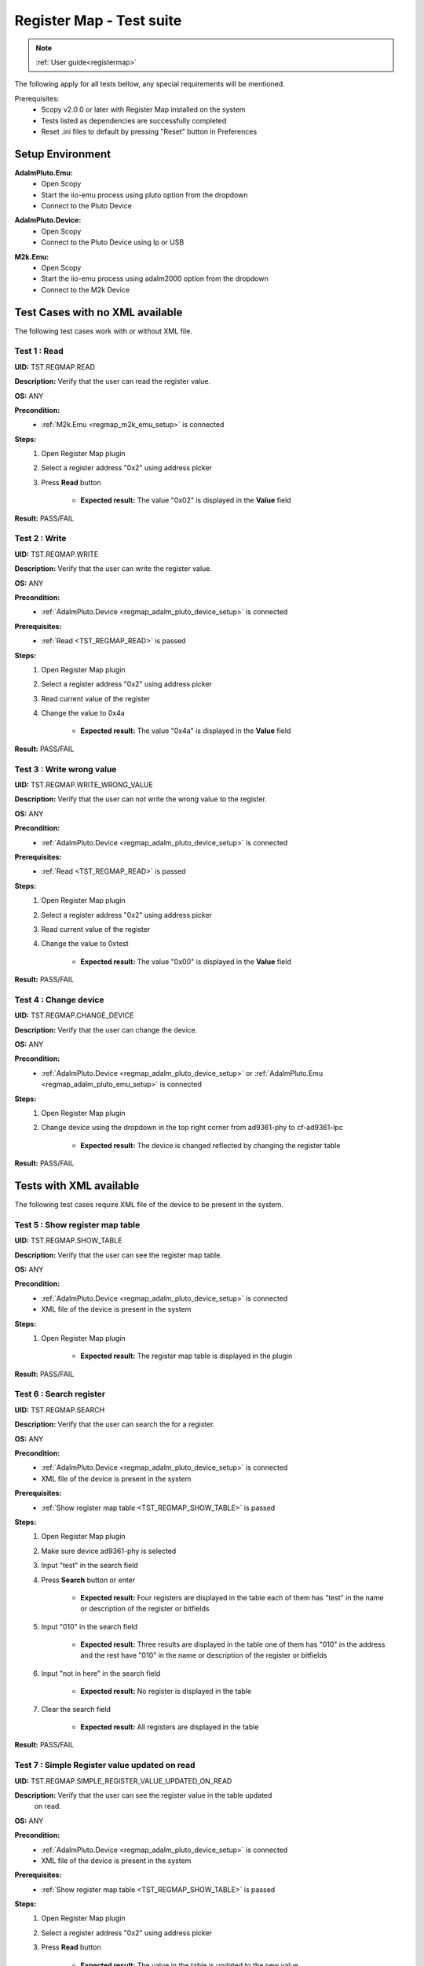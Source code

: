 .. _registermap_tests:

Register Map - Test suite
================================================================================

.. note::

    :ref:`User guide<registermap>` 

The following apply for all tests bellow, any special requirements will be mentioned. 

Prerequisites: 
    - Scopy v2.0.0 or later with Register Map installed on the system
    - Tests listed as dependencies are successfully completed
    - Reset .ini files to default by pressing "Reset" button in Preferences

Setup Environment
------------------

.. _regmap_adalm_pluto_emu_setup:

**AdalmPluto.Emu:**
    - Open Scopy
    - Start the iio-emu process using pluto option from the dropdown
    - Connect to the Pluto Device
  
.. _regmap_adalm_pluto_device_setup:

**AdalmPluto.Device:**
    - Open Scopy
    - Connect to the Pluto Device using Ip or USB 
  
.. _regmap_m2k_emu_setup:

**M2k.Emu:**
    - Open Scopy
    - Start the iio-emu process using adalm2000 option from the dropdown
    - Connect to the M2k Device
    

Test Cases with no XML available
---------------------------------

The following test cases work with or without XML file.

.. _TST_REGMAP_READ:

Test 1 : Read 
^^^^^^^^^^^^^^

**UID:** TST.REGMAP.READ

**Description:** Verify that the user can read the register value.

**OS:** ANY

**Precondition:**
    - :ref:`M2k.Emu <regmap_m2k_emu_setup>` is connected
  
**Steps:**
    1. Open Register Map plugin 
    2. Select a register address "0x2" using address picker
    3. Press **Read** button

           - **Expected result:** The value "0x02" is displayed in the **Value** field 

**Result:** PASS/FAIL

.. _TST_REGMAP_WRITE:

Test 2 : Write
^^^^^^^^^^^^^^^^

**UID:** TST.REGMAP.WRITE

**Description:** Verify that the user can write the register value.

**OS:** ANY

**Precondition:**    
    - :ref:`AdalmPluto.Device <regmap_adalm_pluto_device_setup>` is connected

**Prerequisites:**
    - :ref:`Read <TST_REGMAP_READ>` is passed
  
**Steps:**
    1. Open Register Map plugin
    2. Select a register address "0x2" using address picker
    3. Read current value of the register
    4. Change the value to 0x4a

             - **Expected result:** The value "0x4a" is displayed in the **Value** field

**Result:** PASS/FAIL

.. _TST_REGMAP_WRITE_WRONG_VALUE:

Test 3 : Write wrong value
^^^^^^^^^^^^^^^^^^^^^^^^^^^^

**UID:** TST.REGMAP.WRITE_WRONG_VALUE  

**Description:** Verify that the user can not write the wrong value to the register.

**OS:** ANY

**Precondition:**
    - :ref:`AdalmPluto.Device <regmap_adalm_pluto_device_setup>` is connected

**Prerequisites:**
    - :ref:`Read <TST_REGMAP_READ>` is passed

**Steps:**
    1. Open Register Map plugin
    2. Select a register address "0x2" using address picker
    3. Read current value of the register
    4. Change the value to 0xtest

                - **Expected result:** The value "0x00" is displayed in the **Value** field 

**Result:** PASS/FAIL

.. _TST_REGMAP_CHANGE_DEVICE:

Test 4 : Change device
^^^^^^^^^^^^^^^^^^^^^^^^

**UID:** TST.REGMAP.CHANGE_DEVICE  

**Description:** Verify that the user can change the device.

**OS:** ANY

**Precondition:**
    - :ref:`AdalmPluto.Device <regmap_adalm_pluto_device_setup>` or 
      :ref:`AdalmPluto.Emu <regmap_adalm_pluto_emu_setup>` is connected

**Steps:**
    1. Open Register Map plugin

    2. Change device using the dropdown in the top right corner from 
       ad9361-phy to cf-ad9361-lpc

                - **Expected result:** The device is changed reflected by 
                  changing the register table 

**Result:** PASS/FAIL

Tests with XML available
--------------------------  

The following test cases require XML file of the device to be present in the system.

.. _TST_REGMAP_SHOW_TABLE:

Test 5 : Show register map table
^^^^^^^^^^^^^^^^^^^^^^^^^^^^^^^^^^

**UID:** TST.REGMAP.SHOW_TABLE

**Description:** Verify that the user can see the register map table.

**OS:** ANY

**Precondition:**
    - :ref:`AdalmPluto.Device <regmap_adalm_pluto_device_setup>` is connected
    - XML file of the device is present in the system

**Steps:**
    1. Open Register Map plugin

                - **Expected result:** The register map table is displayed in 
                  the plugin

**Result:** PASS/FAIL

.. _TST_REGMAP_SEARCH:

Test 6 : Search register
^^^^^^^^^^^^^^^^^^^^^^^^^

**UID:** TST.REGMAP.SEARCH

**Description:** Verify that the user can search the for a register.

**OS:** ANY

**Precondition:**
    - :ref:`AdalmPluto.Device <regmap_adalm_pluto_device_setup>` is connected
    - XML file of the device is present in the system

**Prerequisites:**
    - :ref:`Show register map table <TST_REGMAP_SHOW_TABLE>` is passed

**Steps:**
    1. Open Register Map plugin
    2. Make sure device ad9361-phy is selected
    3. Input "test" in the search field
    4. Press **Search** button or enter

                    - **Expected result:** Four registers are displayed in the 
                      table each of them has "test" in the name or 
                      description of the register or bitfields

    5. Input "010" in the search field

                    - **Expected result:** Three results are displayed in the 
                      table one of them has "010" in the address and the 
                      rest have "010" in the name or description of the 
                      register or bitfields

    6. Input "not in here" in the search field

                    - **Expected result:** No register is displayed in the table

    7. Clear the search field

                    - **Expected result:** All registers are displayed in the 
                      table 

**Result:** PASS/FAIL

.. _TST_REGMAP_SIMPLE_REGISTER_VALUE_UPDATED_ON_READ:

Test 7 : Simple Register value updated on read
^^^^^^^^^^^^^^^^^^^^^^^^^^^^^^^^^^^^^^^^^^^^^^^^

**UID:** TST.REGMAP.SIMPLE_REGISTER_VALUE_UPDATED_ON_READ

**Description:** Verify that the user can see the register value in the table updated 
    on read.

**OS:** ANY

**Precondition:**  
    - :ref:`AdalmPluto.Device <regmap_adalm_pluto_device_setup>` is connected
    - XML file of the device is present in the system

**Prerequisites:**
    - :ref:`Show register map table <TST_REGMAP_SHOW_TABLE>` is passed

**Steps:**
    1. Open Register Map plugin
    2. Select a register address "0x2" using address picker
    3. Press **Read** button
   
                    - **Expected result:** The value in the table is updated to 
                      the new value

**Result:** PASS/FAIL

.. _TST_REGMAP_SIMPLE_REGISTER_VALUE_UPDATED_ON_WRITE:

Test 8 : Simple Register value updated on write
^^^^^^^^^^^^^^^^^^^^^^^^^^^^^^^^^^^^^^^^^^^^^^^^^^

**UID:** TST.REGMAP.SIMPLE_REGISTER_VALUE_UPDATED_ON_WRITE

**Description:** Verify that the user can see the register value in the table updated 
    on write.

**OS:** ANY

**Precondition:**
    - :ref:`AdalmPluto.Device <regmap_adalm_pluto_device_setup>` is connected
    - XML file of the device is present in the system

**Prerequisites:**
    - :ref:`Simple Register value updated on read <TST_REGMAP_SIMPLE_REGISTER_VALUE_UPDATED_ON_READ>` is passed

**Steps:**
    1. Open Register Map plugin
    2. Select a register address "0x2" using address picker
    3. Read current value of the register
    4. Change the value to 0x4a
    5. Press **Write** button

                    - **Expected result:** The value in the table is updated to the new value

**Result:** PASS/FAIL

.. _TST_REGMAP_DETAILED_REGISTER_VALUE_UPDATED_ON_READ:

Test 9 : Detailed Register value updated on read
^^^^^^^^^^^^^^^^^^^^^^^^^^^^^^^^^^^^^^^^^^^^^^^^^^^^

**UID:** TST.REGMAP.DETAILED_REGISTER_VALUE_UPDATED_ON_READ

**Description:** Verify that the detailed register bitfields value is updated on read.

**OS:** ANY

**Precondition:** 
    - :ref:`AdalmPluto.Device <regmap_adalm_pluto_device_setup>` is connected
    - XML file of the device is present in the system  

**Prerequisites:**
    - :ref:`Show register map table <TST_REGMAP_SHOW_TABLE>` is passed

**Steps:** 
    1. Open Register Map plugin
    2. Select a register address "0x2" using address picker
    3. Press **Read** button
    
                    - **Expected result:** The detailed register bitfields value 
                      is updated to the new value

**Result:** PASS/FAIL

.. _TST_REGMAP_DETAILED_REGISTER_VALUE_UPDATED_ON_WRITE:

Test 10 : Detailed Register value updated on write
^^^^^^^^^^^^^^^^^^^^^^^^^^^^^^^^^^^^^^^^^^^^^^^^^^^

**UID:** TST.REGMAP.DETAILED_REGISTER_VALUE_UPDATED_ON_WRITE

**Description:** Verify that the detailed register bitfields value is updated on write.

**OS:** ANY

**Precondition:** 
    - :ref:`AdalmPluto.Device <regmap_adalm_pluto_device_setup>` is connected
    - XML file of the device is present in the system

**Prerequisites:**
    - :ref:`Detailed Register value updated on read <TST_REGMAP_DETAILED_REGISTER_VALUE_UPDATED_ON_READ>` is passed

**Steps:** 
    1. Open Register Map plugin
    2. Select a register address "0x2" using address picker
    3. Read current value of the register
    4. Change the value to 0x4a
    5. Press **Write** button

                    - **Expected result:** The detailed register bitfields value 
                      is updated to the new value
               
**Result:** PASS/FAIL

.. _TST_REGMAP_CHANGE_BITFIELD_VALUE:

Test 11 : Change value of the bitfield inside the detailed register
^^^^^^^^^^^^^^^^^^^^^^^^^^^^^^^^^^^^^^^^^^^^^^^^^^^^^^^^^^^^^^^^^^^^^^

**UID:** TST.REGMAP.CHANGE_BITFIELD_VALUE

**Description:** Verify that when value of the bitfield is changed the **Value** field is 
    updated. Changing the bitfield value should not change the value of the 
    register until **Write** button is pressed. 

**OS:** ANY

**Precondition:** 
    - :ref:`AdalmPluto.Device <regmap_adalm_pluto_device_setup>` is connected
    - XML file of the device is present in the system

**Prerequisites:**
    - :ref:`Show register map table <TST_REGMAP_SHOW_TABLE>` is passed

**Steps:** 
    1. Open Register Map plugin
    2. Select a register address "0x2" using address picker
    3. Change the value of "reg002_b3" bitfield from on to off

                    - **Expected result:** The **Value** field is updated to the 
                      "0x44" value

    4. Press **Write** button

                    - **Expected result:** The register value is updated to 
                      "0x44" 
               
**Result:** PASS/FAIL

.. _TST_REGMAP_CHANGE_VALUE_FIELD:

Test 12 : Change **Value** field updates detailed register bitfields
^^^^^^^^^^^^^^^^^^^^^^^^^^^^^^^^^^^^^^^^^^^^^^^^^^^^^^^^^^^^^^^^^^^^

**UID:** TST.REGMAP.CHANGE_VALUE_FIELD

**Description:** Verify that when value of the **Value** field is changed the detailed 
    register bitfields are updated.

**OS:** ANY

**Precondition:** 
    - :ref:`AdalmPluto.Device <regmap_adalm_pluto_device_setup>` is connected
    - XML file of the device is present in the system

**Prerequisites:**
    - :ref:`Show register map table <TST_REGMAP_SHOW_TABLE>` is passed

**Steps:**
    1. Open Register Map plugin
    2. Select a register address "0x2" using address picker
    3. Change the value of the **Value** field to "0x44"

                    - **Expected result:** The detailed bitfield "reg002_b3" 
                      value is changed from on to off

**Result:** PASS/FAIL

.. _TST_REGMAP_CHANGE_SELECTED_REGISTER:

Test 13 : Change selected register
^^^^^^^^^^^^^^^^^^^^^^^^^^^^^^^^^^^^

**UID:** TST.REGMAP.CHANGE_SELECTED_REGISTER

**Description:** Verify that when the register is changed the detailed register bitfields 
    are updated.

**OS:** ANY

**Precondition:** 
    - :ref:`AdalmPluto.Device <regmap_adalm_pluto_device_setup>` is connected
    - XML file of the device is present in the system

**Prerequisites:**
    - :ref:`Show register map table <TST_REGMAP_SHOW_TABLE>` is passed

**Steps:**
    1. Open Register Map plugin
    2. Select a register address "0x20" using address picker

                    - **Expected result:** The register "0x20" is displayed in 
                      the table and selected 

    3. Using + button from address picker change the register to "0x21"

                    - **Expected result:** The register "0x21" is displayed in 
                      the table and selected

    4. Using - button from address picker change the register to "0x20"

                    - **Expected result:** The register "0x20" is displayed in 
                      the table and selected

    5. Click on the register "0x21" in the table

                    - **Expected result:** The register "0x21" in the table is 
                      selected value from address picker is updated to 
                      "0x21"

**Result:** PASS/FAIL

.. _TST_REGMAP_TOGGLE_DETAILED_REGISTER_VISIBLE:

Test 14 : Toggle detailed register visible 
^^^^^^^^^^^^^^^^^^^^^^^^^^^^^^^^^^^^^^^^^^^^^

**UID:** TST.REGMAP.TOGGLE_DETAILED_REGISTER_VISIBLE

**Description:** Verify that the user can toggle the detailed register visibility.

**OS:** ANY

**Precondition:** 
    - :ref:`AdalmPluto.Device <regmap_adalm_pluto_device_setup>` is connected
    - XML file of the device is present in the system

**Prerequisites:**
    - :ref:`Show register map table <TST_REGMAP_SHOW_TABLE>` is passed

**Steps:** 
    1. Open Register Map plugin
    2. Press **Toggle detailed register** button

                    - **Expected result:** The detailed register is hidden

    3. Press **Toggle detailed register** button

                    - **Expected result:** The detailed register is visible

**Result:** PASS/FAIL

.. _TST_REGMAP_SETTINGS_AUTOREAD:

Test 15 : Settings autoread 
^^^^^^^^^^^^^^^^^^^^^^^^^^^^^

**UID:** TST.REGMAP.SETTINGS_AUTOREAD

**Description:** Verify that the autoread setting is working.

**OS:** ANY

**Precondition:**
    - :ref:`AdalmPluto.Device <regmap_adalm_pluto_device_setup>` is connected
    - XML file of the device is present in the system

**Prerequisites:**
    - :ref:`Show register map table <TST_REGMAP_SHOW_TABLE>` is passed
    - :ref:`Read <TST_REGMAP_READ>` is passed

**Steps:**
    1. Open Register Map plugin
    2. Press **Settings** button
    3. Check **Autoread** checkbox
    4. Select a register address "0x02" using address picker

                    - **Expected result:** The value is updated to the read 
                      value

**Result:** PASS/FAIL

.. _TST_REGMAP_SETTINGS_READ_INTERVAL:

Test 16 : Settings read interval
^^^^^^^^^^^^^^^^^^^^^^^^^^^^^^^^^^

**UID:** TST.REGMAP.SETTINGS_READ_INTERVAL

**Description:** Verify that the read interval setting is working.

**OS:** ANY

**Precondition:**
    - :ref:`AdalmPluto.Device <regmap_adalm_pluto_device_setup>` is connected
    - XML file of the device is present in the system

**Prerequisites:**
    - :ref:`Show register map table <TST_REGMAP_SHOW_TABLE>` is passed
    - :ref:`Read <TST_REGMAP_READ>` is passed

**Steps:**
    1. Open Register Map plugin
    2. Press **Settings** button
    3. Input "2" in the "From register" field
    4. Input "4" in the "To register" field
    5. Press **Read interval** button

                - **Expected result:** registers "0x02", "0x03" and "0x04" now 
                  have their values read 
                
**Result:** PASS/FAIL

.. _TST_REGMAP_SETTINGS_READ_INTERVAL_WRONG_INTERVAL:

Test 17 : Settings read interval with wrong interval
^^^^^^^^^^^^^^^^^^^^^^^^^^^^^^^^^^^^^^^^^^^^^^^^^^^^^

**UID:** TST.REGMAP.SETTINGS_READ_INTERVAL_WRONG_INTERVAL

**Description:** Verify that the read interval setting is not working with wrong 
    interval.

**OS:** ANY

**Precondition:**
    - :ref:`AdalmPluto.Device <regmap_adalm_pluto_device_setup>` is connected
    - XML file of the device is present in the system

**Prerequisites:**
    - :ref:`Settings read interval <TST_REGMAP_SETTINGS_READ_INTERVAL>` is passed

**Steps:** 
    1. Open Register Map plugin
    2. Press **Settings** button
    3. Input "4" in the "From register" field
    4. Input "2" in the "To register" field
    5. Press **Read interval** button

                - **Expected result:** Nothing happens

**Result:** PASS/FAIL

.. _TST_REGMAP_SETTINGS_REGISTER_DUMP:

Test 18 : Settings register dump 
^^^^^^^^^^^^^^^^^^^^^^^^^^^^^^^^^^

**UID:** TST.REGMAP.SETTINGS_REGISTER_DUMP

**Description:** Verify that the register dump is working.

**OS:** ANY

**Precondition:**
    - :ref:`AdalmPluto.Device <regmap_adalm_pluto_device_setup>` is connected
    - XML file of the device is present in the system

**Prerequisites:**
    - :ref:`Show register map table <TST_REGMAP_SHOW_TABLE>` is passed

**Steps:**
    1. Open Register Map plugin
    2. Read value from registers "0x02", "0x03" and "0x04"
    3. Press **Settings** button
    4. Press **Find path** button
    5. Select a ".csv" file to save the register dump

                - **Expected result:** file path is displayed in the **File 
                  path** field

    6. Press **Register dump** button

                - **Expected result:** The read register values will be saved 
                  in the selected file with the structure of each row 
                  containing register address and register value
  
**Result:** PASS/FAIL

.. _TST_REGMAP_SETTINGS_WRITE_VALUES:

Test 19 : Settings write values
^^^^^^^^^^^^^^^^^^^^^^^^^^^^^^^^^^

**UID:** TST.REGMAP.SETTINGS_WRITE_VALUES

**Description:** Verify that the write values setting is working.

**Precondition:**
    - :ref:`AdalmPluto.Device <regmap_adalm_pluto_device_setup>` is connected
    - XML file of the device is present in the system

**Prerequisites:**
    - :ref:`Settings register dump <TST_REGMAP_SETTINGS_REGISTER_DUMP>` is passed

**Steps:**
    1. Open Register Map plugin
    2. Press **Settings** button
    3. Press **Find path** button
    4. Select the ".csv" file generated in Test 18
    5. Press **Write values** button

                - **Expected result:** The values from the selected file are 
                  written to the registers

**Result:** PASS/FAIL


.. _TST_REGMAP_SETTINGS_DUMP_REGIS_AND_WRITE_VALUES_DISABLED:

Test 20 : Settings Dump regisr and write values disabled
^^^^^^^^^^^^^^^^^^^^^^^^^^^^^^^^^^^^^^^^^^^^^^^^^^^^^^^^^

**UID:** TST.REGMAP.SETTINGS_DUMP_REGIS_AND_WRITE_VALUES_DISABLED

**Description:** Verify that the **Register dump** and **Write values** buttons are disabled 
    when the file path is not selected.

**OS:** ANY

**Precondition:**    
    - :ref:`AdalmPluto.Device <regmap_adalm_pluto_device_setup>` is connected
    - XML file of the device is present in the system   

**Steps:**
    1. Open Register Map plugin
    2. Press **Settings** button
    3. Press **Register dump** button

                - **Expected result:** The button is disabled

    4. Press **Write values** button

                - **Expected result:** The button is disabled

    5. Use **Find path** button to select a file

                - **Expected result:** The **Write values** and **Register dump** 
                  buttons are enabled

**Result:** PASS/FAIL

.. _TST_REGMAP_PREFERENCES_COLOR_CODING_BACKGROUND_COLOR:

Tests 21 : Preferences color coding background color
^^^^^^^^^^^^^^^^^^^^^^^^^^^^^^^^^^^^^^^^^^^^^^^^^^^^^^

**UID:** TST.REGMAP.PREFERENCES_COLOR_CODING_BACKGROUND_COLOR

**Description:** Verify that the background color of the register in the table is 
    changing to reflect the value of the register.

**OS:** ANY

**Precondition:**
    - :ref:`AdalmPluto.Device <regmap_adalm_pluto_device_setup>` or 
      :ref:`AdalmPluto.Emu<regmap_adalm_pluto_emu_setup>` is connected
    - XML file of the device is present in the system

**Prerequisites:**
    - :ref:`Read <TST_REGMAP_READ>` is passed
    - :ref:`Show register map table <TST_REGMAP_SHOW_TABLE>` is passed

**Steps:**
    1. Open Preferences 
    2. Go to RegmapPlugin tab
    3. Using the dropdown select **Register background and bitfield 
       background**
    4. Open Register Map plugin
    5. Select a register with the address "0x2" 
    6. Press **Read** button

                - **Expected result:** The background color of the register is 
                  changed to reflect the value of the register 
                - **Expected result:** The background color of the bitfields is 
                  changed to reflect the value of the bitfield

**Result:** PASS/FAIL

.. _TST_REGMAP_PREFERENCES_COLOR_CODING_TEXT_COLOR:

Test 22 : Preferences color coding text color
^^^^^^^^^^^^^^^^^^^^^^^^^^^^^^^^^^^^^^^^^^^^^^^

**UID:** TST.REGMAP.PREFERENCES_COLOR_CODING_TEXT_COLOR

**Description:** Verify that the text color of the register in the table is changing to 
    reflect the value of the register.

**OS:** ANY

**Precondition:**
    - :ref:`AdalmPluto.Device <regmap_adalm_pluto_device_setup>` or 
      :ref:`AdalmPluto.Emu<regmap_adalm_pluto_emu_setup>` is connected
    - XML file of the device is present in the system

**Prerequisites:**
    - :ref:`Read <TST_REGMAP_READ>` is passed
    - :ref:`Show register map table <TST_REGMAP_SHOW_TABLE>` is passed
  
**Steps:** 
    1. Open Preferences 
    2. Go to RegmapPlugin tab
    3. Using the dropdown select **Register text and bitfield text**
    4. Open Register Map plugin
    5. Select a register with the address "0x2" 
    6. Press **Read** button

                - **Expected result:** The text color of the register is 
                  changed to reflect the value of the register 
                - **Expected result:** The text color of the bitfields is 
                  changed to reflect the value of the bitfield

**Result:** PASS/FAIL

.. _TST_REGMAP_PREFERENCES_COLORS_VALUE_RANGE:

Test 23 : Preferences color for value
^^^^^^^^^^^^^^^^^^^^^^^^^^^^^^^^^^^^^^^^^^

**UID:** TST.REGMAP.PREFERENCES_COLORS_VALUE_RANGE

**Description:** Verify that the colors used for the values are corect.

**OS:** ANY

**Precondition:**
    - :ref:`AdalmPluto.Device <regmap_adalm_pluto_device_setup>` or 
      :ref:`AdalmPluto.Emu<regmap_adalm_pluto_emu_setup>` is connected
    - XML file of the device is present in the system

**Prerequisites:**
    - :ref:`Read <TST_REGMAP_READ>` is passed
    - :ref:`Show register map table <TST_REGMAP_SHOW_TABLE>` is passed

**Steps:**
    1. Open Preferences 
    2. Go to RegmapPlugin tab
    3. Using the dropdown select **Register text and bitfield text**
    4. Open Register Map plugin
    5. Select a register with the address "0x2" 
    6. Write value "0x6f" to the register
    7. Press **Read** button
    8. Select a register with the address "0x3"
    9. Write value "0x6f" to the register
    10. Press **Read** button

                - **Expected result:** The bitfields that have the same value 
                  will have the text value same color 

**Result:** PASS/FAIL

.. _TST_REGMAP_PREFERENCES_COLOR_CODING_DYNAMIC_CHANGE:

Test 24 : Preferences color coding dynamic change
^^^^^^^^^^^^^^^^^^^^^^^^^^^^^^^^^^^^^^^^^^^^^^^^^^

**UID:** TST.REGMAP.PREFERENCES_COLOR_CODING_DYNAMIC_CHANGE

**Description:** Verify that the color coding is changing dynamically.

**OS:** ANY

**Precondition:**
    - :ref:`AdalmPluto.Device <regmap_adalm_pluto_device_setup>` or 
      :ref:`AdalmPluto.Emu<regmap_adalm_pluto_emu_setup>` is connected
    - XML file of the device is present in the system

**Prerequisites:**
    - :ref:`Read <TST_REGMAP_READ>` is passed
    - :ref:`Show register map table <TST_REGMAP_SHOW_TABLE>` is passed

**Steps:**
    1. Open Register Map plugin
    2. Select a register with the address "0x2"
    3. Press **Read** button
    4. Open Preferences
    5. Go to RegmapPlugin tab
    6. Using the dropdown select **Register background and bitfield 
       background**
    7. Open Register Map plugin

               - **Expected result:** The background color of the register is 
                 changed to reflect the value of the register

**Result:** PASS/FAIL

.. _TST_REGMAP_PREFERENCES_SETTINGS_SAVE_ON_CLOSE:

Test 25 : Preference settings save on close
^^^^^^^^^^^^^^^^^^^^^^^^^^^^^^^^^^^^^^^^^^^^^

**UID:** TST.REGMAP.PREFERENCES_SETTINGS_SAVE_ON_CLOSE

**Description:** Verify that the preferences are saved on close.

**OS:** ANY

**Precondition:**   
    - :ref:`AdalmPluto.Device <regmap_adalm_pluto_device_setup>` or 
      :ref:`AdalmPluto.Emu<regmap_adalm_pluto_emu_setup>` is connected
    - XML file of the device is present in the system

**Prerequisites:**
    - :ref:`Read <TST_REGMAP_READ>` is passed
    - :ref:`Show register map table <TST_REGMAP_SHOW_TABLE>` is passed

**Steps:**
    1. Open Preferences
    2. Go to RegmapPlugin tab
    3. Using the dropdown select **Register background and bitfield 
       background**
    4. Close Scopy
    5. Open Scopy
    6. Connect to the device
    7. Open Register Map plugin 
    8. Select register with address "0x2"
    9. Press **Read** button

                - **Expected result:** The background color of the register is 
                  changed to reflect the value of the register

**Result:** PASS/FAIL


.. _TST_REGMAP_INFO_BUTTON_DOCUMENTATION:

Test 26 : Info button documentation
^^^^^^^^^^^^^^^^^^^^^^^^^^^^^^^^^^^^^

**UID:** TST.REGMAP.INFO_BUTTON_DOCUMENTATION

**Description:** Verify that the user can see the documentation for the register.

**OS:** ANY

**Precondition:**
    - :ref:`AdalmPluto.Device <regmap_adalm_pluto_device_setup>` or 
      :ref:`AdalmPluto.Emu<regmap_adalm_pluto_emu_setup>` is connected
    - An internet connection is available

**Steps:**
    1. Open Register Map plugin
    2. Press **i** button
    3. Press **Documentation** button

                - **Expected result:** An internet browser is opened with the 
                  documentation for the register

**Result:** PASS/FAIL

.. _TST_REGMAP_INFO_BUTTON_TUTORIAL:

Test 27 : Info button tutorial
^^^^^^^^^^^^^^^^^^^^^^^^^^^^^^^^

**UID:** TST.REGMAP.INFO_BUTTON_TUTORIAL

**Description:** Verify that the user can see the tutorial for the register.

**OS:** ANY

**Precondition:**
    - :ref:`AdalmPluto.Device <regmap_adalm_pluto_device_setup>` or 
      :ref:`AdalmPluto.Emu<regmap_adalm_pluto_emu_setup>` is connected
    - XML file of the device is present in the system

**Steps:**
    1. Open Register Map plugin
    2. Press **i** button
    3. Press **Tutorial** button

                - **Expected result:** A tutorial explaining how to use the 
                  plugin is displayed 

**Result:** PASS/FAIL

.. _TST_REGMAP_INFO_BUTTON_TUTORIAL_NO_XML:

Test 28 : Info button tutorial no XML
^^^^^^^^^^^^^^^^^^^^^^^^^^^^^^^^^^^^^^

**UID:** TST.REGMAP.INFO_BUTTON_TUTORIAL_NO_XML

**Description:** Verify that the user can see the tutorial for the register when no XML 
    file is present.

**OS:** ANY

**Precondition:** 
    - :ref:`M2k<regmap_m2k_emu_setup>` is connected

**Steps:**
    1. Open Register Map plugin
    2. Press **i** button
    3. Press **Tutorial** button

                - **Expected result:** A tutorial explaining how to use the 
                  plugin is displayed and does not include explanation of 
                  the register map table


Test 29 : Custom XML file
^^^^^^^^^^^^^^^^^^^^^^^^^^

**UID:** TST.REGMAP.CUSTOM_XML_FILE

**Description:** Verify that the user can use a custom XML file.

**OS:** WINDOWS

**Precondition:**
    Create an XML file with the following structure:

    .. code-block:: xml

        <ad9963>
            <Register>
            <Name>reg000</Name>
            <Address>0x000</Address>
            <Description>Comm</Description>
            <Exists>True</Exists>
            <Width>8</Width>
            <Notes></Notes>
            <BitFields>
            <BitField>
                <Name>Reset</Name>
                <Access>R/W</Access>
                <DefaultValue>0</DefaultValue>
                <Description></Description>
                <Visibility>Public</Visibility>
                <Width>1</Width>
                <Notes>The device is placed in reset when this bit is written high and remains in reset until the bit is written low.</Notes>
                <BitOffset>0</BitOffset>
                <RegOffset>5</RegOffset>
                <SliceWidth>1</SliceWidth>
            </BitField>
            <BitField>
                <Name>LSB_FIRST</Name>
                <Access>R/W</Access>
                <DefaultValue>0</DefaultValue>
                <Description></Description>
                <Visibility>Public</Visibility>
                <Width>1</Width>
                <Notes>Serial port communication, LSB or MSB first.</Notes>
                <Options>
                <Option>
                    <Description>0 = MSB first</Description>
                    <Value>0</Value>
                </Option>
                <Option>
                    <Description>1 = LSB first</Description>
                    <Value>1</Value>
                </Options>
                <BitOffset>0</BitOffset>
                <RegOffset>6</RegOffset>
                <SliceWidth>1</SliceWidth>
            </BitField>
            <BitField>
                <Name>SDIO</Name>
                <Access>R/W</Access>
                <DefaultValue>0</DefaultValue>
                <Description></Description>
                <Visibility>Public</Visibility>
                <Width>1</Width>
                <Notes>SDIO pin operation.</Notes>
                <Options>
                <Option>
                    <Description>0 = SDIO - input only</Description>
                    <Value>0</Value>
                </Option>
                <Option>
                    <Description>1 = SDIO - bidirectional input/output</Description>
                    <Value>1</Value>
                </Options>
                <BitOffset>0</BitOffset>
                <RegOffset>7</RegOffset>
                <SliceWidth>1</SliceWidth>
            </BitField>
            </BitFields>
            </Register>
        </ad9963>


**Steps:**
    1. Open Scopy
    2. Enable the M2k.Emu with the "Register Map" plugin enabled 
    3. Connect to the M2k.Emu
    4. Open Register Map plugin
    5. Select device "ad9963"
       
       * **Expected result:** The register map has no table displayed

    6. Close Scopy
    7. Copy the XML file where you have installed Scopy in the 
       "plugins/xmls" folder
    8. Open Scopy   
    9. Enable the M2k.Emu with the "Register Map" plugin enabled
    10. Connect to the M2k.Emu
    11. Open Register Map plugin
    12. Select device "ad9963"

        * **Expected result:** The register map table is displayed and contains 
          only the registers from the custom XML file
        * **Expected result:** The detailed register is displayed and contains 
          the data from the custom XML file

**Result:** PASS/FAIL



